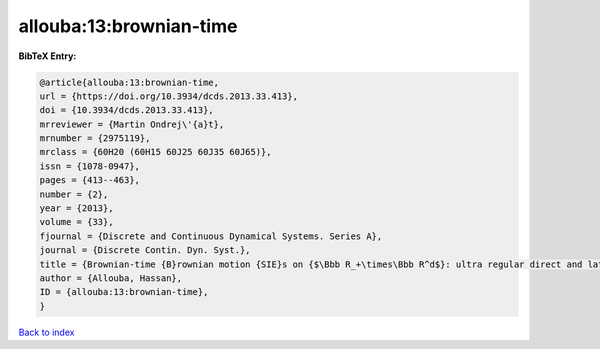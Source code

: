 allouba:13:brownian-time
========================

.. :cite:t:`allouba:13:brownian-time`

.. bibliography:: ../../All.bib

**BibTeX Entry:**

.. code-block:: bibtex

   @article{allouba:13:brownian-time,
   url = {https://doi.org/10.3934/dcds.2013.33.413},
   doi = {10.3934/dcds.2013.33.413},
   mrreviewer = {Martin Ondrej\'{a}t},
   mrnumber = {2975119},
   mrclass = {60H20 (60H15 60J25 60J35 60J65)},
   issn = {1078-0947},
   pages = {413--463},
   number = {2},
   year = {2013},
   volume = {33},
   fjournal = {Discrete and Continuous Dynamical Systems. Series A},
   journal = {Discrete Contin. Dyn. Syst.},
   title = {Brownian-time {B}rownian motion {SIE}s on {$\Bbb R_+\times\Bbb R^d$}: ultra regular direct and lattice-limits solutions and fourth order {SPDE}s links},
   author = {Allouba, Hassan},
   ID = {allouba:13:brownian-time},
   }

`Back to index <../index>`_
